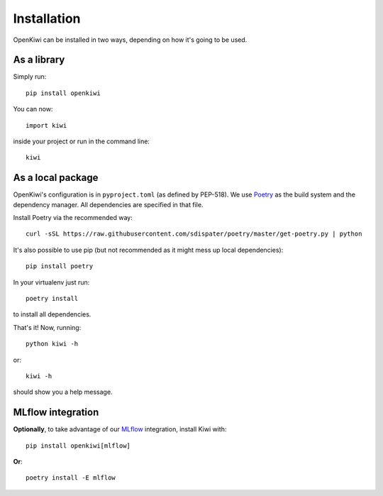 .. _installation:

Installation
============

OpenKiwi can be installed in two ways, depending on how it's going to be used.

As a library
------------

Simply run::

   pip install openkiwi

You can now::

   import kiwi

inside your project or run in the command line::

   kiwi


As a local package
------------------

OpenKiwi's configuration is in ``pyproject.toml`` (as defined by PEP-518).
We use `Poetry <https://github.com/sdispater/poetry>`_ as the build system
and the dependency manager. All dependencies are specified in that file.

Install Poetry via the recommended way::

   curl -sSL https://raw.githubusercontent.com/sdispater/poetry/master/get-poetry.py | python

It's also possible to use pip (but not recommended as it might mess up local dependencies)::

   pip install poetry

In your virtualenv just run::

   poetry install

to install all dependencies.

That's it! Now, running::

   python kiwi -h

or::

   kiwi -h

should show you a help message.


MLflow integration
------------------

**Optionally**, to take advantage of our `MLflow <https://mlflow.org/>`_ integration, install Kiwi with::

   pip install openkiwi[mlflow]


**Or**::

   poetry install -E mlflow
